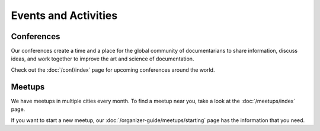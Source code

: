 Events and Activities
=====================

Conferences
~~~~~~~~~~~

Our conferences create a time and a place for the global community of documentarians to share information, discuss ideas, and work together to improve the art and science of documentation.

Check out the :doc:`/conf/index` page for upcoming conferences around the world.

Meetups
~~~~~~~

We have meetups in multiple cities every month. To find a meetup near you, take a look at the :doc:`/meetups/index` page.

If you want to start a new meetup, our :doc:`/organizer-guide/meetups/starting` page has the information that you need.
